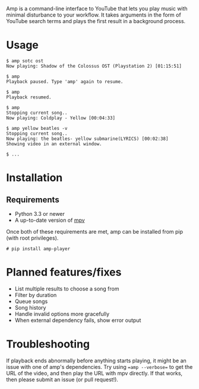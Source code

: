 Amp is a command-line interface to YouTube that lets you play music with minimal disturbance to your workflow.  It takes arguments in the form of YouTube search terms and plays the first result in a background process.

* Usage
#+BEGIN_EXAMPLE
$ amp sotc ost
Now playing: Shadow of the Colossus OST (Playstation 2) [01:15:51]

$ amp
Playback paused. Type 'amp' again to resume.

$ amp
Playback resumed.

$ amp
Stopping current song..
Now playing: Coldplay - Yellow [00:04:33]

$ amp yellow beatles -v
Stopping current song..
Now playing: the beatles- yellow submarine(LYRICS) [00:02:38]
Showing video in an external window.

$ ...
#+END_EXAMPLE

* Installation
** Requirements
- Python 3.3 or newer
- A up-to-date version of [[https://github.com/mpv-player/mpv][mpv]]


Once both of these requirements are met, amp can be installed from pip (with root privileges).
#+BEGIN_EXAMPLE
# pip install amp-player
#+END_EXAMPLE
* Planned features/fixes
- List multiple results to choose a song from
- Filter by duration
- Queue songs
- Song history
- Handle invalid options more gracefully
- When external dependency fails, show error output

* Troubleshooting
If playback ends abnormally before anything starts playing, it might be an issue with one of amp's dependencies.  Try using ==amp --verbose== to get the URL of the video, and then play the URL with mpv directly.  If that works, then please submit an issue (or pull request!).
